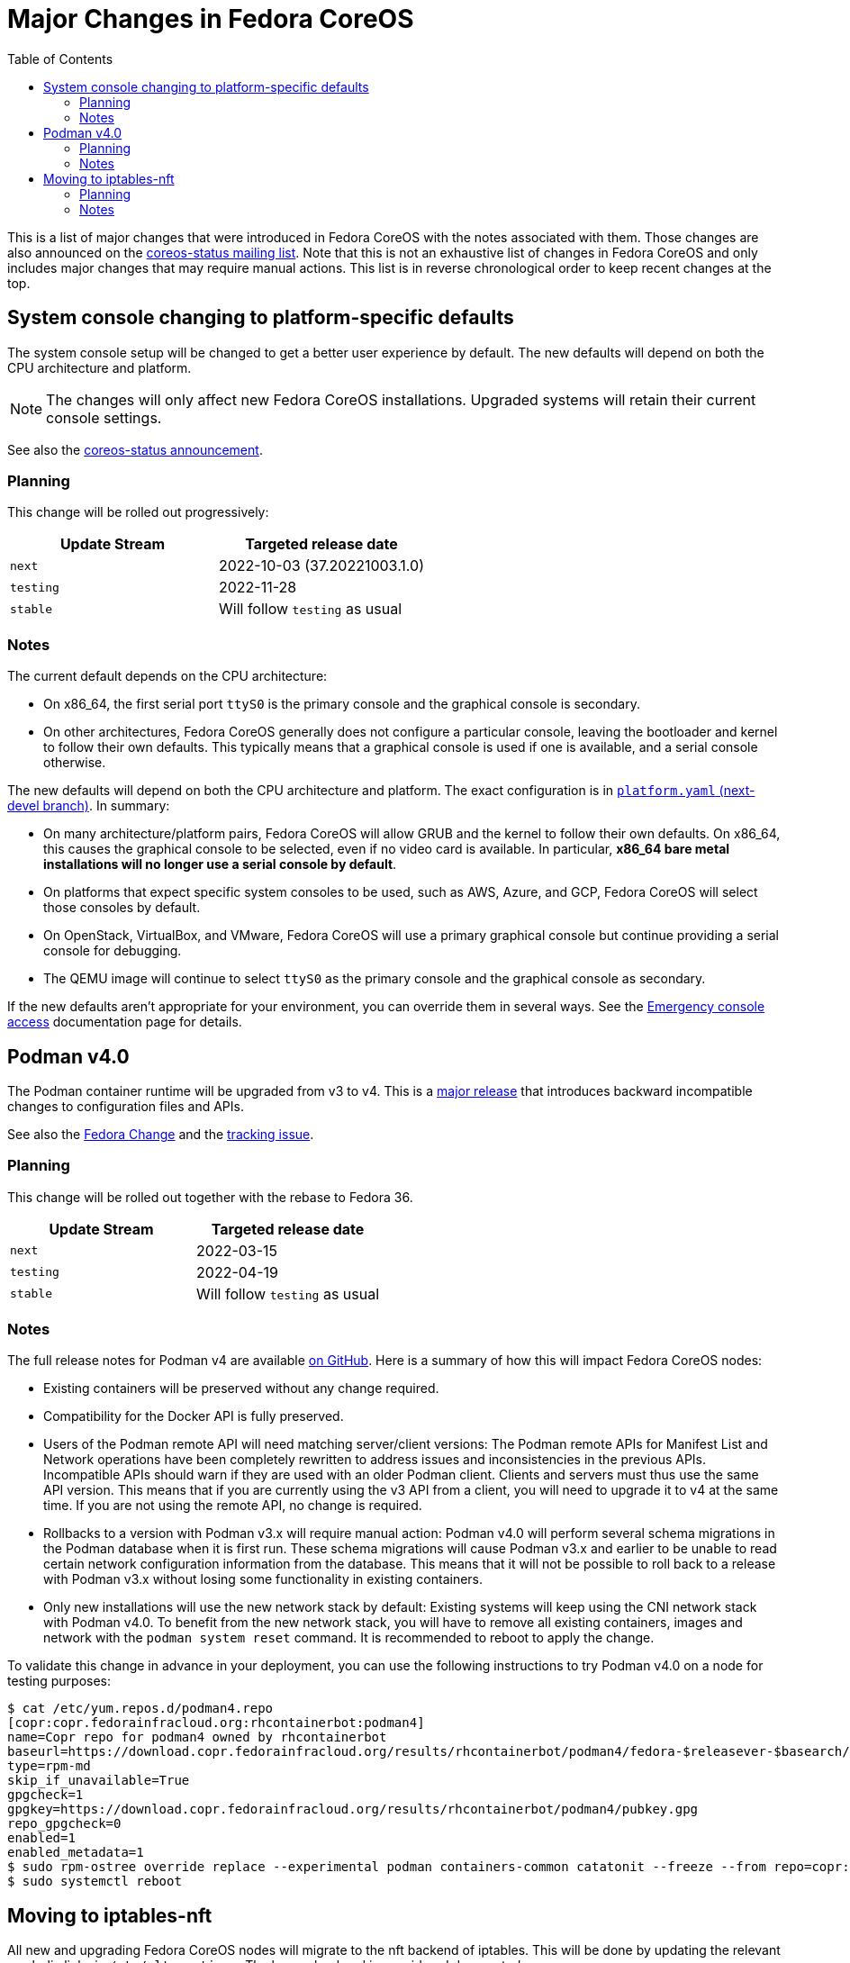 = Major Changes in Fedora CoreOS
:toc:

This is a list of major changes that were introduced in Fedora CoreOS with the
notes associated with them.
Those changes are also announced on the https://lists.fedoraproject.org/archives/list/coreos-status@lists.fedoraproject.org/[coreos-status mailing list].
Note that this is not an exhaustive list of changes in Fedora CoreOS and only includes major changes that may require manual actions.
This list is in reverse chronological order to keep recent changes at the top.

// To add a new change here, see the template at the end of the file.

== System console changing to platform-specific defaults

The system console setup will be changed to get a better user experience by default.
The new defaults will depend on both the CPU architecture and platform.

NOTE: The changes will only affect new Fedora CoreOS installations.
      Upgraded systems will retain their current console settings.

See also the https://lists.fedoraproject.org/archives/list/coreos-status@lists.fedoraproject.org/thread/GHLXX4MXNHUEAXQLK6BZN45IQYHRVQB4/[coreos-status announcement].

=== Planning

This change will be rolled out progressively:

|===
|Update Stream |Targeted release date

|`next` | 2022-10-03 (37.20221003.1.0)
|`testing`| 2022-11-28
|`stable`| Will follow `testing` as usual
|===

=== Notes

The current default depends on the CPU architecture:

- On x86_64, the first serial port `ttyS0` is the primary console and the graphical console is secondary.

- On other architectures, Fedora CoreOS generally does not configure a particular console, leaving the bootloader and kernel to follow their own defaults.
  This typically means that a graphical console is used if one is available, and a serial console otherwise.

The new defaults will depend on both the CPU architecture and platform.
The exact configuration is in https://github.com/coreos/fedora-coreos-config/blob/next-devel/platforms.yaml[`platform.yaml` (next-devel branch)].
In summary:

- On many architecture/platform pairs, Fedora CoreOS will allow GRUB and the kernel to follow their own defaults.
  On x86_64, this causes the graphical console to be selected, even if no video card is available.
  In particular, *x86_64 bare metal installations will no longer use a serial console by default*.

- On platforms that expect specific system consoles to be used, such as AWS, Azure, and GCP, Fedora CoreOS will select those consoles by default.

- On OpenStack, VirtualBox, and VMware, Fedora CoreOS will use a primary graphical console but continue providing a serial console for debugging.

- The QEMU image will continue to select `ttyS0` as the primary console and the graphical console as secondary.

If the new defaults aren't appropriate for your environment, you can override them in several ways.
See the xref:emergency-shell.adoc[Emergency console access] documentation page for details.

== Podman v4.0

The Podman container runtime will be upgraded from v3 to v4. This is a https://podman.io/releases/2022/02/22/podman-release-v4.0.0.html[major release] that introduces backward incompatible changes to configuration files and APIs.

See also the https://fedoraproject.org/wiki/Changes/Podman4.0[Fedora Change] and the https://github.com/coreos/fedora-coreos-tracker/issues/1106[tracking issue].

=== Planning

This change will be rolled out together with the rebase to Fedora 36.

|===
|Update Stream |Targeted release date

|`next` | 2022-03-15
|`testing`| 2022-04-19
|`stable`| Will follow `testing` as usual
|===

=== Notes

The full release notes for Podman v4 are available https://github.com/containers/podman/releases/tag/v4.0.0[on GitHub]. Here is a summary of how this will impact Fedora CoreOS nodes:

- Existing containers will be preserved without any change required.

- Compatibility for the Docker API is fully preserved.

- Users of the Podman remote API will need matching server/client versions: The Podman remote APIs for Manifest List and Network operations have been completely rewritten to address issues and inconsistencies in the previous APIs. Incompatible APIs should warn if they are used with an older Podman client. Clients and servers must thus use the same API version. This means that if you are currently using the v3 API from a client, you will need to upgrade it to v4 at the same time. If you are not using the remote API, no change is required.

- Rollbacks to a version with Podman v3.x will require manual action: Podman v4.0 will perform several schema migrations in the Podman database when it is first run. These schema migrations will cause Podman v3.x and earlier to be unable to read certain network configuration information from the database. This means that it will not be possible to roll back to a release with Podman v3.x without losing some functionality in existing containers.

- Only new installations will use the new network stack by default: Existing systems will keep using the CNI network stack with Podman v4.0. To benefit from the new network stack, you will have to remove all existing containers, images and network with the `podman system reset` command. It is recommended to reboot to apply the change.

To validate this change in advance in your deployment, you can use the following instructions to try Podman v4.0 on a node for testing purposes:

[source, bash]
----
$ cat /etc/yum.repos.d/podman4.repo
[copr:copr.fedorainfracloud.org:rhcontainerbot:podman4]
name=Copr repo for podman4 owned by rhcontainerbot
baseurl=https://download.copr.fedorainfracloud.org/results/rhcontainerbot/podman4/fedora-$releasever-$basearch/
type=rpm-md
skip_if_unavailable=True
gpgcheck=1
gpgkey=https://download.copr.fedorainfracloud.org/results/rhcontainerbot/podman4/pubkey.gpg
repo_gpgcheck=0
enabled=1
enabled_metadata=1
$ sudo rpm-ostree override replace --experimental podman containers-common catatonit --freeze --from repo=copr:copr.fedorainfracloud.org:rhcontainerbot:podman4 --install aardvark-dns --install netavark
$ sudo systemctl reboot
----

== Moving to iptables-nft

All new and upgrading Fedora CoreOS nodes will migrate to the nft backend of iptables. This will be done by updating the relevant symbolic links in `/etc/alternatives`. The legacy backend is considered deprecated.

See also the https://github.com/coreos/fedora-coreos-tracker/issues/676[tracking issue].

=== Planning

This change will be rolled out together with the rebase to Fedora 36.

|===
|Update Stream |Targeted release date

|`next` | 2022-03-15
|`testing`| 2022-04-19
|`stable`| Will follow `testing` as usual
|===

=== Notes

If you need to stay on the legacy backend, create an empty file at `/etc/coreos/iptables-legacy.stamp`. For existing nodes, you can manually create the file now:

[source, bash]
----
$ sudo mkdir -m 755 /etc/coreos/
$ sudo touch /etc/coreos/iptables-legacy.stamp
----

For new nodes that get deployed between now and when the migration happens, you can create the `/etc/coreos/iptables-legacy.stamp` file using Ignition to ensure they don't get migrated. After the migration, you can bring up new nodes on the legacy backend by manually setting the symbolic links via Ignition. Below is a Butane config that does both of these:

[source, yaml]
----
variant: fcos
version: 1.4.0
storage:
  files:
    - path: /etc/coreos/iptables-legacy.stamp
      mode: 0644
  links:
    - path: /etc/alternatives/iptables
      target: /usr/sbin/iptables-legacy
      overwrite: true
      hard: false
    - path: /etc/alternatives/iptables-restore
      target: /usr/sbin/iptables-legacy-restore
      overwrite: true
      hard: false
    - path: /etc/alternatives/iptables-save
      target: /usr/sbin/iptables-legacy-save
      overwrite: true
      hard: false
    - path: /etc/alternatives/ip6tables
      target: /usr/sbin/ip6tables-legacy
      overwrite: true
      hard: false
    - path: /etc/alternatives/ip6tables-restore
      target: /usr/sbin/ip6tables-legacy-restore
      overwrite: true
      hard: false
    - path: /etc/alternatives/ip6tables-save
      target: /usr/sbin/ip6tables-legacy-save
      overwrite: true
      hard: false
----

This will ensure that all new nodes will use the legacy backend whether before or after the migration. After all streams are based on Fedora 36, we recommend removing the stamp file from your Butane config.

////
// Template for major changes:

== Name

Short one line summary with links to tracking issues.

=== Planning

This change will be rolled out ...

|===
|Update Stream |Targeted release date

|`next` | <date>
|`testing`| <date>
|`stable`| Will follow `testing` as usual
|===

=== Notes

Detailed description of the change, the impacts, how to test, what manual actions are needed, etc.
////
